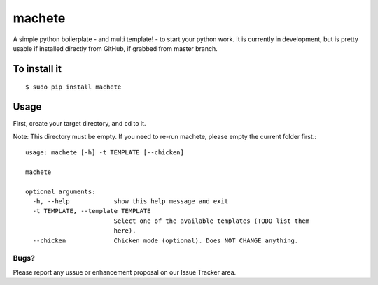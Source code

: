 machete
=======

A simple python boilerplate - and multi template! - to start your python work.
It is currently in development, but is pretty usable if installed directly from GitHub, if grabbed from master branch.

To install it
-------------

::

    $ sudo pip install machete

Usage
-----

First, create your target directory, and cd to it.

Note: This directory must be empty. If you need to re-run machete, please empty the current folder first.::

    usage: machete [-h] -t TEMPLATE [--chicken]

    machete

    optional arguments:
      -h, --help            show this help message and exit
      -t TEMPLATE, --template TEMPLATE
                            Select one of the available templates (TODO list them
                            here).
      --chicken             Chicken mode (optional). Does NOT CHANGE anything.

=====
Bugs?
=====

Please report any ussue or enhancement proposal on our Issue Tracker area.